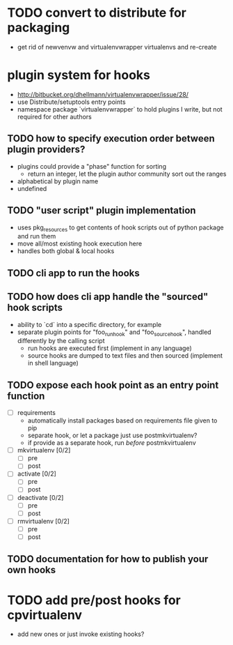 # Org-mode notes and task list

* TODO convert to distribute for packaging
  - get rid of newvenvw and virtualenvwrapper virtualenvs and re-create

* plugin system for hooks
  - http://bitbucket.org/dhellmann/virtualenvwrapper/issue/28/
  - use Distribute/setuptools entry points
  - namespace package `virtualenvwrapper` to hold plugins I write, but
    not required for other authors

** TODO how to specify execution order between plugin providers?
    - plugins could provide a "phase" function for sorting
      - return an integer, let the plugin author community sort out the
        ranges
    - alphabetical by plugin name
    - undefined

** TODO "user script" plugin implementation
    - uses pkg_resources to get contents of hook scripts out of
      python package and run them
    - move all/most existing hook execution here
    - handles both global & local hooks

** TODO cli app to run the hooks

** TODO how does cli app handle the "sourced" hook scripts
    - ability to `cd` into a specific directory, for example
    - separate plugin points for "foo_run_hook" and
      "foo_source_hook", handled differently by the calling script
      - run hooks are executed first (implement in any language)
      - source hooks are dumped to text files and then sourced
        (implement in shell language)

** TODO expose each hook point as an entry point function
  - [ ] requirements
    - automatically install packages based on requirements file
      given to pip
    - separate hook, or let a package just use postmkvirtualenv?
    - if provide as a separate hook, run /before/ postmkvirtualenv
  - [ ] mkvirtualenv [0/2]
    - [ ] pre
    - [ ] post
  - [ ] activate [0/2]
    - [ ] pre
    - [ ] post
  - [ ] deactivate [0/2]
    - [ ] pre
    - [ ] post
  - [ ] rmvirtualenv [0/2]
    - [ ] pre
    - [ ] post

** TODO documentation for how to publish your own hooks


* TODO add pre/post hooks for cpvirtualenv
  - add new ones or just invoke existing hooks?
